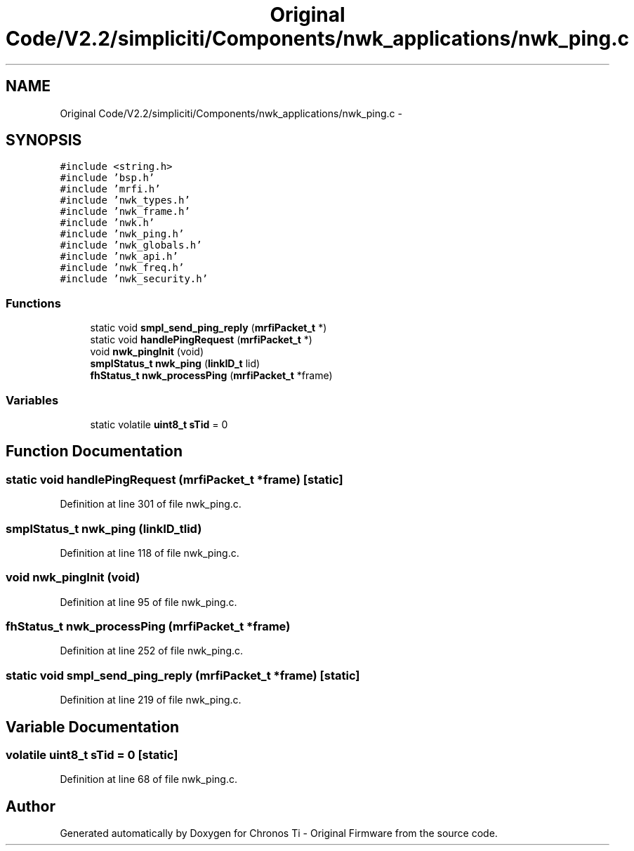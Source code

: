 .TH "Original Code/V2.2/simpliciti/Components/nwk_applications/nwk_ping.c" 3 "Sun Jun 16 2013" "Version VER 0.0" "Chronos Ti - Original Firmware" \" -*- nroff -*-
.ad l
.nh
.SH NAME
Original Code/V2.2/simpliciti/Components/nwk_applications/nwk_ping.c \- 
.SH SYNOPSIS
.br
.PP
\fC#include <string\&.h>\fP
.br
\fC#include 'bsp\&.h'\fP
.br
\fC#include 'mrfi\&.h'\fP
.br
\fC#include 'nwk_types\&.h'\fP
.br
\fC#include 'nwk_frame\&.h'\fP
.br
\fC#include 'nwk\&.h'\fP
.br
\fC#include 'nwk_ping\&.h'\fP
.br
\fC#include 'nwk_globals\&.h'\fP
.br
\fC#include 'nwk_api\&.h'\fP
.br
\fC#include 'nwk_freq\&.h'\fP
.br
\fC#include 'nwk_security\&.h'\fP
.br

.SS "Functions"

.in +1c
.ti -1c
.RI "static void \fBsmpl_send_ping_reply\fP (\fBmrfiPacket_t\fP *)"
.br
.ti -1c
.RI "static void \fBhandlePingRequest\fP (\fBmrfiPacket_t\fP *)"
.br
.ti -1c
.RI "void \fBnwk_pingInit\fP (void)"
.br
.ti -1c
.RI "\fBsmplStatus_t\fP \fBnwk_ping\fP (\fBlinkID_t\fP lid)"
.br
.ti -1c
.RI "\fBfhStatus_t\fP \fBnwk_processPing\fP (\fBmrfiPacket_t\fP *frame)"
.br
.in -1c
.SS "Variables"

.in +1c
.ti -1c
.RI "static volatile \fBuint8_t\fP \fBsTid\fP = 0"
.br
.in -1c
.SH "Function Documentation"
.PP 
.SS "static void \fBhandlePingRequest\fP (\fBmrfiPacket_t\fP *frame)\fC [static]\fP"
.PP
Definition at line 301 of file nwk_ping\&.c\&.
.SS "\fBsmplStatus_t\fP \fBnwk_ping\fP (\fBlinkID_t\fPlid)"
.PP
Definition at line 118 of file nwk_ping\&.c\&.
.SS "void \fBnwk_pingInit\fP (void)"
.PP
Definition at line 95 of file nwk_ping\&.c\&.
.SS "\fBfhStatus_t\fP \fBnwk_processPing\fP (\fBmrfiPacket_t\fP *frame)"
.PP
Definition at line 252 of file nwk_ping\&.c\&.
.SS "static void \fBsmpl_send_ping_reply\fP (\fBmrfiPacket_t\fP *frame)\fC [static]\fP"
.PP
Definition at line 219 of file nwk_ping\&.c\&.
.SH "Variable Documentation"
.PP 
.SS "volatile \fBuint8_t\fP \fBsTid\fP = 0\fC [static]\fP"
.PP
Definition at line 68 of file nwk_ping\&.c\&.
.SH "Author"
.PP 
Generated automatically by Doxygen for Chronos Ti - Original Firmware from the source code\&.
